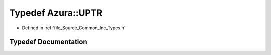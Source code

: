 .. _exhale_typedef__types_8h_1a1b26b3bba3ef2c9e24f3d4ed0c2d6145:

Typedef Azura::UPTR
===================

- Defined in :ref:`file_Source_Common_Inc_Types.h`


Typedef Documentation
---------------------


.. doxygentypedef:: Azura::UPTR
